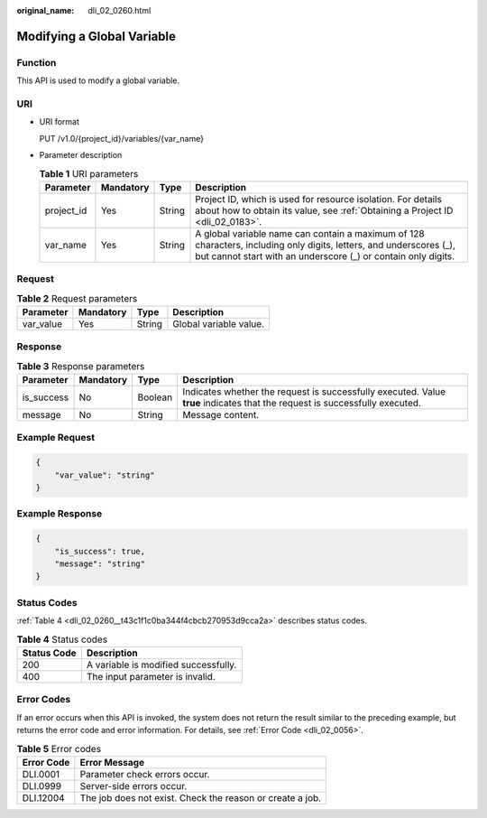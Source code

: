 :original_name: dli_02_0260.html

.. _dli_02_0260:

Modifying a Global Variable
===========================

Function
--------

This API is used to modify a global variable.

URI
---

-  URI format

   PUT /v1.0/{project_id}/variables/{var_name}

-  Parameter description

   .. table:: **Table 1** URI parameters

      +------------+-----------+--------+--------------------------------------------------------------------------------------------------------------------------------------------------------------------------------------+
      | Parameter  | Mandatory | Type   | Description                                                                                                                                                                          |
      +============+===========+========+======================================================================================================================================================================================+
      | project_id | Yes       | String | Project ID, which is used for resource isolation. For details about how to obtain its value, see :ref:`Obtaining a Project ID <dli_02_0183>`.                                        |
      +------------+-----------+--------+--------------------------------------------------------------------------------------------------------------------------------------------------------------------------------------+
      | var_name   | Yes       | String | A global variable name can contain a maximum of 128 characters, including only digits, letters, and underscores (_), but cannot start with an underscore (_) or contain only digits. |
      +------------+-----------+--------+--------------------------------------------------------------------------------------------------------------------------------------------------------------------------------------+

Request
-------

.. table:: **Table 2** Request parameters

   ========= ========= ====== ======================
   Parameter Mandatory Type   Description
   ========= ========= ====== ======================
   var_value Yes       String Global variable value.
   ========= ========= ====== ======================

Response
--------

.. table:: **Table 3** Response parameters

   +------------+-----------+---------+-----------------------------------------------------------------------------------------------------------------------------+
   | Parameter  | Mandatory | Type    | Description                                                                                                                 |
   +============+===========+=========+=============================================================================================================================+
   | is_success | No        | Boolean | Indicates whether the request is successfully executed. Value **true** indicates that the request is successfully executed. |
   +------------+-----------+---------+-----------------------------------------------------------------------------------------------------------------------------+
   | message    | No        | String  | Message content.                                                                                                            |
   +------------+-----------+---------+-----------------------------------------------------------------------------------------------------------------------------+

Example Request
---------------

.. code-block::

   {
       "var_value": "string"
   }

Example Response
----------------

.. code-block::

   {
       "is_success": true,
       "message": "string"
   }

Status Codes
------------

:ref:`Table 4 <dli_02_0260__t43c1f1c0ba344f4cbcb270953d9cca2a>` describes status codes.

.. _dli_02_0260__t43c1f1c0ba344f4cbcb270953d9cca2a:

.. table:: **Table 4** Status codes

   =========== ====================================
   Status Code Description
   =========== ====================================
   200         A variable is modified successfully.
   400         The input parameter is invalid.
   =========== ====================================

Error Codes
-----------

If an error occurs when this API is invoked, the system does not return the result similar to the preceding example, but returns the error code and error information. For details, see :ref:`Error Code <dli_02_0056>`.

.. table:: **Table 5** Error codes

   ========== =========================================================
   Error Code Error Message
   ========== =========================================================
   DLI.0001   Parameter check errors occur.
   DLI.0999   Server-side errors occur.
   DLI.12004  The job does not exist. Check the reason or create a job.
   ========== =========================================================
